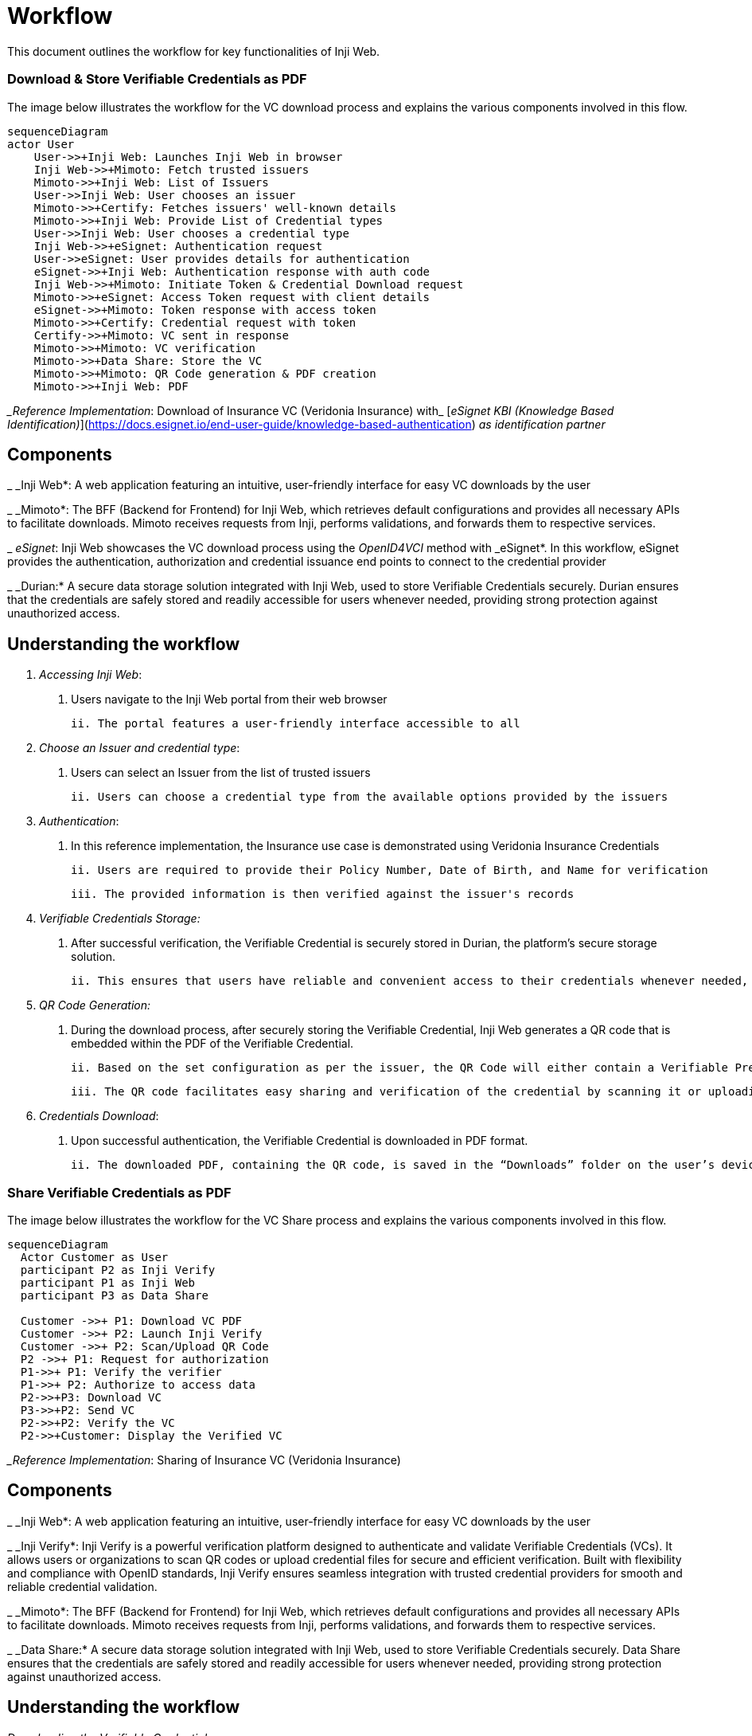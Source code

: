 = Workflow

This document outlines the workflow for key functionalities of Inji Web.

=== Download & Store Verifiable Credentials as PDF

The image below illustrates the workflow for the VC download process and explains the various components involved in this flow.

[source,mermaid]
----
sequenceDiagram
actor User
    User->>+Inji Web: Launches Inji Web in browser
    Inji Web->>+Mimoto: Fetch trusted issuers
    Mimoto->>+Inji Web: List of Issuers
    User->>Inji Web: User chooses an issuer
    Mimoto->>+Certify: Fetches issuers' well-known details
    Mimoto->>+Inji Web: Provide List of Credential types
    User->>Inji Web: User chooses a credential type
    Inji Web->>+eSignet: Authentication request
    User->>eSignet: User provides details for authentication
    eSignet->>+Inji Web: Authentication response with auth code
    Inji Web->>+Mimoto: Initiate Token & Credential Download request
    Mimoto->>+eSignet: Access Token request with client details
    eSignet->>+Mimoto: Token response with access token
    Mimoto->>+Certify: Credential request with token
    Certify->>+Mimoto: VC sent in response
    Mimoto->>+Mimoto: VC verification
    Mimoto->>+Data Share: Store the VC
    Mimoto->>+Mimoto: QR Code generation & PDF creation
    Mimoto->>+Inji Web: PDF
    
----

__Reference Implementation_: Download of Insurance VC (Veridonia Insurance) with_ [_eSignet KBI (Knowledge Based Identification)_](https://docs.esignet.io/end-user-guide/knowledge-based-authentication) _as identification partner_

== Components

_ _Inji Web*: A web application featuring an intuitive, user-friendly interface for easy VC downloads by the user

_ _Mimoto*: The BFF (Backend for Frontend) for Inji Web, which retrieves default configurations and provides all necessary APIs to facilitate downloads. Mimoto receives requests from Inji, performs validations, and forwards them to respective services.

_ _eSignet_: Inji Web showcases the VC download process using the _OpenID4VCI_ method with _eSignet*. In this workflow, eSignet provides the authentication, authorization and credential issuance end points to connect to the credential provider

_ _Durian:* A secure data storage solution integrated with Inji Web, used to store Verifiable Credentials securely. Durian ensures that the credentials are safely stored and readily accessible for users whenever needed, providing strong protection against unauthorized access.

== Understanding the workflow

.  _Accessing Inji Web_:

    i. Users navigate to the Inji Web portal from their web browser

    ii. The portal features a user-friendly interface accessible to all
    
.  _Choose an Issuer and credential type_:

    i. Users can select an Issuer from the list of trusted issuers

    ii. Users can choose a credential type from the available options provided by the issuers
    
.  _Authentication_:

    i. In this reference implementation, the Insurance use case is demonstrated using Veridonia Insurance Credentials

    ii. Users are required to provide their Policy Number, Date of Birth, and Name for verification

    iii. The provided information is then verified against the issuer's records

. _Verifiable Credentials Storage:_

    i. After successful verification, the Verifiable Credential is securely stored in Durian, the platform’s secure storage solution.

    ii. This ensures that users have reliable and convenient access to their credentials whenever needed, while maintaining strong protection against unauthorized access.

. _QR Code Generation:_

    i. During the download process, after securely storing the Verifiable Credential, Inji Web generates a QR code that is embedded within the PDF of the Verifiable Credential.

    ii. Based on the set configuration as per the issuer, the QR Code will either contain a Verifiable Presentation request or an embedded Verifiable Credential.

    iii. The QR code facilitates easy sharing and verification of the credential by scanning it or uploading the PDF file to the verifier's system.
    
. _Credentials Download_:
  
   i. Upon successful authentication, the Verifiable Credential is downloaded in PDF format.

   ii. The downloaded PDF, containing the QR code, is saved in the “Downloads” folder on the user’s device.


=== Share Verifiable Credentials as PDF

The image below illustrates the workflow for the VC Share process and explains the various components involved in this flow.

[source,mermaid]
----

sequenceDiagram
  Actor Customer as User
  participant P2 as Inji Verify
  participant P1 as Inji Web
  participant P3 as Data Share

  Customer ->>+ P1: Download VC PDF
  Customer ->>+ P2: Launch Inji Verify
  Customer ->>+ P2: Scan/Upload QR Code
  P2 ->>+ P1: Request for authorization
  P1->>+ P1: Verify the verifier
  P1->>+ P2: Authorize to access data
  P2->>+P3: Download VC
  P3->>+P2: Send VC
  P2->>+P2: Verify the VC 
  P2->>+Customer: Display the Verified VC
    
----

__Reference Implementation_: Sharing of Insurance VC (Veridonia Insurance) 

== Components

_ _Inji Web*: A web application featuring an intuitive, user-friendly interface for easy VC downloads by the user

_ _Inji Verify*: Inji Verify is a powerful verification platform designed to authenticate and validate Verifiable Credentials (VCs). It allows users or organizations to scan QR codes or upload credential files for secure and efficient verification. Built with flexibility and compliance with OpenID standards, Inji Verify ensures seamless integration with trusted credential providers for smooth and reliable credential validation.

_ _Mimoto*: The BFF (Backend for Frontend) for Inji Web, which retrieves default configurations and provides all necessary APIs to facilitate downloads. Mimoto receives requests from Inji, performs validations, and forwards them to respective services.

_ _Data Share:* A secure data storage solution integrated with Inji Web, used to store Verifiable Credentials securely. Data Share ensures that the credentials are safely stored and readily accessible for users whenever needed, providing strong protection against unauthorized access.

== Understanding the workflow

_Downloading the Verifiable Credential:_

i. The user accesses Inji Web to download the Verifiable Credential in PDF format, which contains an embedded QR code.

ii. The QR code is used for sharing and allows verifiers to easily verify the credential by scanning or uploading it.

_Launching Inji Verify:_

i. Once the user is ready to share their Verifiable Credential, they launch the Inji Verify platform.

ii. Inji Verify is where verifiers can either scan the QR code from a printed or digital PDF or upload the PDF containing the QR code.

_Authorization and Verification Request:_

i. After the user uploads the QR code to Inji Verify, the platform sends a request to Inji Web for authorization to access the user's credential data.

ii. Inji Web verifies the legitimacy of the verifier and proceeds to authorize the request.

_Retrieving Verifiable Credential:_

i. Once authorized, Inji Verify communicates with the Data Share component to retrieve the stored Verifiable Credential.

ii. Data Share securely provides the Verifiable Credential to Inji Verify.

_Verification and Display:_

i. Inji Verify checks the authenticity of the Verifiable Credential and confirms its validity.

ii. The user or verifier is then shown the verified Verifiable Credential, confirming that the sharing process was successful.

